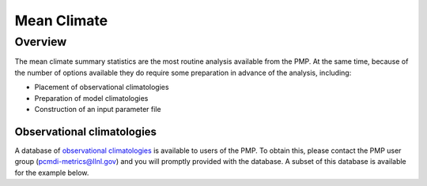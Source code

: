 .. _using-the-package:

*****************
Mean Climate
*****************

Overview
========

The mean climate summary statistics are the most routine analysis available from the PMP.  At the same time, because of the number of options available they do require some preparation in advance of the analysis, including:

* Placement of observational climatologies

* Preparation of model climatologies 

* Construction of an input parameter file  

Observational climatologies
###########################

A database of `observational climatologies <https://github.com/PCMDI/PCMDIobs-cmor-tables/blob/master/catalogue/pcmdiobs2_clims_byVar_catalogue_v20201210.json>`_ is available to users of the PMP. To obtain this, please contact the PMP user group (pcmdi-metrics@llnl.gov) and you will promptly provided with the database.  A subset of this database is available for the example below.

        




 
